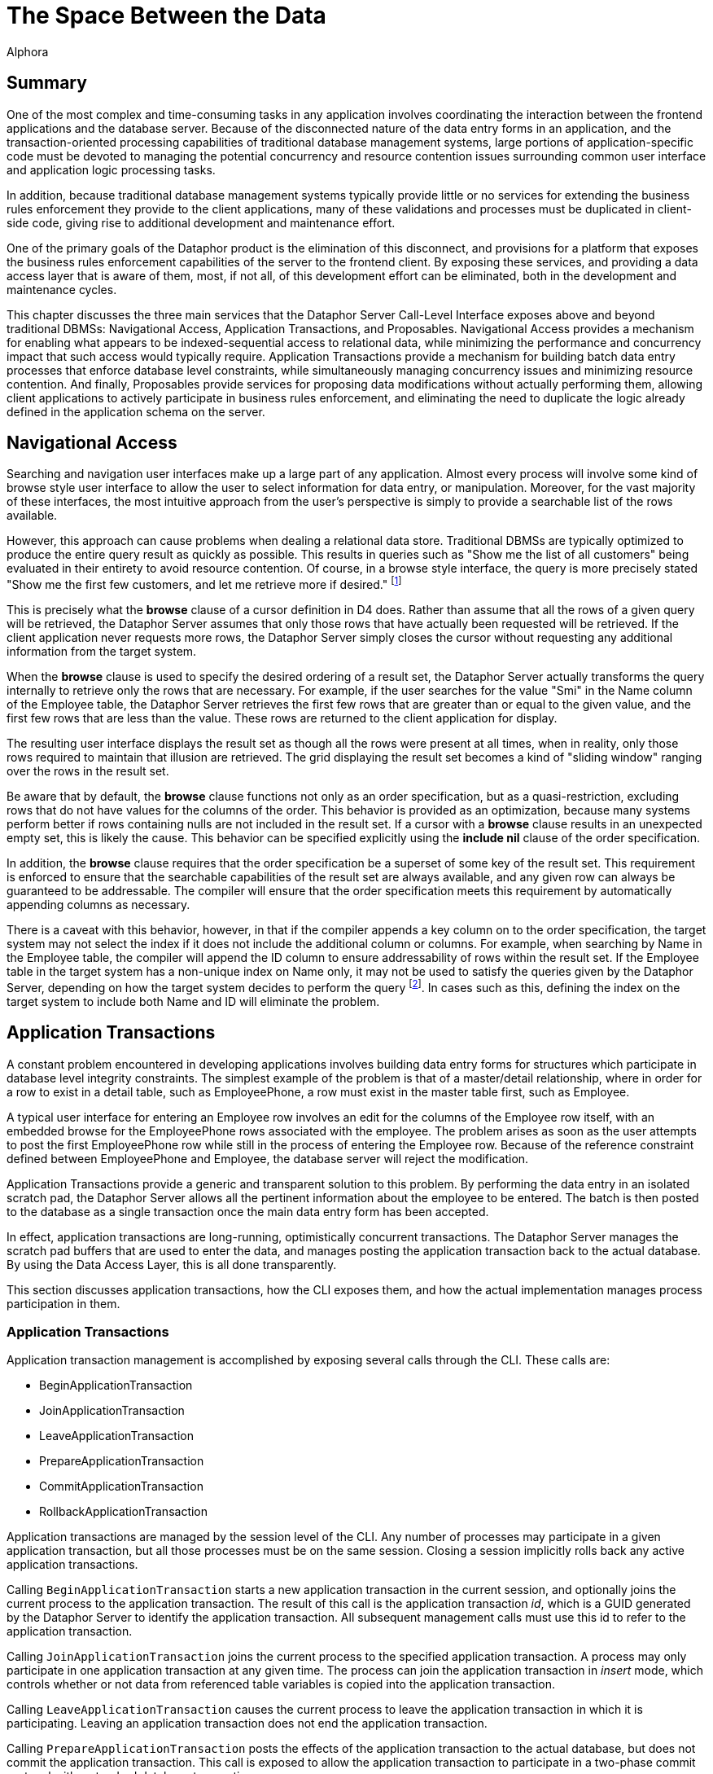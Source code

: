 = The Space Between the Data
:author: Alphora
:doctype: book
:data-uri:
:lang: en
:encoding: iso-8859-1

[[DDGTheSpaceBetweentheData]]
== Summary

One of the most complex and time-consuming tasks in any application
involves coordinating the interaction between the frontend applications
and the database server. Because of the disconnected nature of the data
entry forms in an application, and the transaction-oriented processing
capabilities of traditional database management systems, large portions
of application-specific code must be devoted to managing the potential
concurrency and resource contention issues surrounding common
user interface and application logic processing tasks.

In addition, because traditional database management systems typically
provide little or no services for extending the business rules
enforcement they provide to the client applications, many of these
validations and processes must be duplicated in client-side code, giving
rise to additional development and maintenance effort.

One of the primary goals of the Dataphor product is the elimination of
this disconnect, and provisions for a platform that exposes the business
rules enforcement capabilities of the server to the frontend client. By
exposing these services, and providing a data access layer that is aware
of them, most, if not all, of this development effort can be eliminated,
both in the development and maintenance cycles.

This chapter discusses the three main services that the Dataphor Server
Call-Level Interface exposes above and beyond traditional DBMSs:
Navigational Access, Application Transactions, and Proposables.
Navigational Access provides a mechanism for enabling what appears to be
indexed-sequential access to relational data, while minimizing the
performance and concurrency impact that such access would typically
require. Application Transactions provide a mechanism for building batch
data entry processes that enforce database level constraints, while
simultaneously managing concurrency issues and minimizing resource
contention. And finally, Proposables provide services for proposing data
modifications without actually performing them, allowing client
applications to actively participate in business rules enforcement, and
eliminating the need to duplicate the logic already defined in the
application schema on the server.

[[DDGTheSpaceBetweentheData-NavigationalAccess]]
== Navigational Access

Searching and navigation user interfaces make up a large part of any
application. Almost every process will involve some kind of browse style
user interface to allow the user to select information for data entry,
or manipulation. Moreover, for the vast majority of these interfaces,
the most intuitive approach from the user's perspective is simply to
provide a searchable list of the rows available.

However, this approach can cause problems when dealing a relational data
store. Traditional DBMSs are typically optimized to produce the entire
query result as quickly as possible. This results in queries such as
"Show me the list of all customers" being evaluated in their entirety to
avoid resource contention. Of course, in a browse style interface, the
query is more precisely stated "Show me the first few customers, and let
me retrieve more if desired." footnote:[Resource contention in this
scenario is eliminated by requesting the cursor in _browse_ isolation,
meaning that the cursor will not take locks on data that it reads.
Because the data is only being read, there is no danger of
inconsistency.]

This is precisely what the *browse* clause of a cursor definition in D4
does. Rather than assume that all the rows of a given query will be
retrieved, the Dataphor Server assumes that only those rows that have
actually been requested will be retrieved. If the client application
never requests more rows, the Dataphor Server simply closes the cursor
without requesting any additional information from the target system.

When the *browse* clause is used to specify the desired ordering of a
result set, the Dataphor Server actually transforms the query internally
to retrieve only the rows that are necessary. For example, if the user
searches for the value "Smi" in the Name column of the Employee table,
the Dataphor Server retrieves the first few rows that are greater than
or equal to the given value, and the first few rows that are less than
the value. These rows are returned to the client application for
display.

The resulting user interface displays the result set as though all the
rows were present at all times, when in reality, only those rows
required to maintain that illusion are retrieved. The grid displaying
the result set becomes a kind of "sliding window" ranging over the rows
in the result set.

Be aware that by default, the *browse* clause functions not only as an
order specification, but as a quasi-restriction, excluding rows that do
not have values for the columns of the order. This behavior is provided
as an optimization, because many systems perform better if rows
containing nulls are not included in the result set. If a cursor with a
*browse* clause results in an unexpected empty set, this is likely the
cause. This behavior can be specified explicitly using the *include nil*
clause of the order specification.

In addition, the *browse* clause requires that the order specification
be a superset of some key of the result set. This requirement is
enforced to ensure that the searchable capabilities of the result set
are always available, and any given row can always be guaranteed to be
addressable. The compiler will ensure that the order specification meets
this requirement by automatically appending columns as necessary.

There is a caveat with this behavior, however, in that if the compiler
appends a key column on to the order specification, the target system
may not select the index if it does not include the additional column or
columns. For example, when searching by Name in the Employee table, the
compiler will append the ID column to ensure addressability of rows
within the result set. If the Employee table in the target system has a
non-unique index on Name only, it may not be used to satisfy the queries
given by the Dataphor Server, depending on how the target system decides
to perform the query footnote:[This usually only happens when the table
in question has an extremely large number of rows (over 1,000,000), and
the target system decides that, based on the distribution of values
within the index pages, a table scan would be more efficient than a
ranged index scan.]. In cases such as this, defining the index on the
target system to include both Name and ID will eliminate the problem.

[[DDGTheSpaceBetweentheData-ApplicationTransactions]]
== Application Transactions

A constant problem encountered in developing applications involves
building data entry forms for structures which participate in database
level integrity constraints. The simplest example of the problem is that
of a master/detail relationship, where in order for a row to exist in a
detail table, such as EmployeePhone, a row must exist in the master
table first, such as Employee.

A typical user interface for entering an Employee row involves an edit
for the columns of the Employee row itself, with an embedded browse for
the EmployeePhone rows associated with the employee. The problem arises
as soon as the user attempts to post the first EmployeePhone row while
still in the process of entering the Employee row. Because of the
reference constraint defined between EmployeePhone and Employee, the
database server will reject the modification.

Application Transactions provide a generic and transparent solution to
this problem. By performing the data entry in an isolated scratch pad,
the Dataphor Server allows all the pertinent information about the
employee to be entered. The batch is then posted to the database as a
single transaction once the main data entry form has been accepted.

In effect, application transactions are long-running, optimistically
concurrent transactions. The Dataphor Server manages the scratch pad
buffers that are used to enter the data, and manages posting the
application transaction back to the actual database. By using the Data
Access Layer, this is all done transparently.

This section discusses application transactions, how the CLI exposes
them, and how the actual implementation manages process participation in
them.

[[DDGTheSpaceBetweentheData-ApplicationTransactions-Management]]
=== Application Transactions

Application transaction management is accomplished by exposing several
calls through the CLI. These calls are:

* BeginApplicationTransaction
* JoinApplicationTransaction
* LeaveApplicationTransaction
* PrepareApplicationTransaction
* CommitApplicationTransaction
* RollbackApplicationTransaction

Application transactions are managed by the session level of the CLI.
Any number of processes may participate in a given application
transaction, but all those processes must be on the same session.
Closing a session implicitly rolls back any active application
transactions.

Calling `BeginApplicationTransaction` starts a new application transaction
in the current session, and optionally joins the current process to the
application transaction. The result of this call is the application
transaction __id__, which is a GUID generated by the Dataphor Server to
identify the application transaction. All subsequent management calls
must use this id to refer to the application transaction.

Calling `JoinApplicationTransaction` joins the current process to the
specified application transaction. A process may only participate in one
application transaction at any given time. The process can join the
application transaction in _insert_ mode, which controls whether or not
data from referenced table variables is copied into the application
transaction.

Calling `LeaveApplicationTransaction` causes the current process to leave
the application transaction in which it is participating. Leaving an
application transaction does not end the application transaction.

Calling `PrepareApplicationTransaction` posts the effects of the
application transaction to the actual database, but does not commit the
application transaction. This call is exposed to allow the application
transaction to participate in a two-phase commit protocol with a
standard database transaction.

Calling `CommitApplicationTransaction` prepares the application
transaction if necessary, and ends the application transaction, freeing
up the resources allocated to the application transaction.

Calling `RollbackApplicationTransaction` undoes the effects of the
application transaction on the global database if it has been prepared,
and ends the application transaction, freeing up the resources allocated
to the application transaction.

All these management functions are handled transparently by the Data
Access layer of the Dataphor platform. By setting the
`UseApplicationTransactions` property of the Source component, all data
modifications performed by the Source are protected within an
application transaction.

The default value for this property is true, and its value can also be
controlled using the `Frontend.UseApplicationTransactions` tag.

[[DDGTheSpaceBetweentheData-ApplicationTransactions-Translation]]
=== Translation

When a process is joined to an application transaction, all calls on
that process are _translated_ into the application transaction space.
This means that statements referencing table variables, and possibly
other schema objects, in the database are actually executed against the
scratch pad tables and objects created in the application transaction
space.

As table variables and other schema objects are encountered within
statements on the joined process, replicas of the referenced schema
objects are created in a temporary buffer space set aside for the
application transaction. If the application transaction was joined in
insert mode, no data is copied into these temporary buffers from the
actual database. Otherwise, the data from the database that is
referenced by the statement being translated is copied into the
application transaction as well.

All subsequent references to objects that have been translated are
executed against the scratch pad replicas, rather than the actual
database. As data modifications are performed against these tables, they
are logged by the application transaction. When the application
transaction is posted, this log is replayed against the actual tables in
the database. Optimistic concurrency checks are performed during this
replay to guarantee that updates from other users are not lost.

The result is a transparent batch update process that allows database
level constraints to be temporarily violated during the data entry
process, without requiring long-running pessimistic transactions.

There are three types of schema objects that will be translated into an
application transaction space as they are encountered: table variables,
operators, and event handlers.

[[DDGTableVariables]]
==== Tables and Views

Whenever table variables are referenced within application transactions,
the table variable is translated into the application transaction
context. This translation occurs transparently, and the resulting copy
is an exact replica of the source table variable, except that no
database-level constraints are created on the copy, and only event
handlers that should be translated are attached.

If the process joined the application transaction in insert mode, no
data is copied into the application transaction replica. Otherwise, any
data that is visible within the expression referencing the table
variable is copied into the application transaction.

In addition, if the table variable is encountered within the right side
of a *left lookup* operator, or some other scenario in which the update
semantics will not cause a propagation to the table variable in
question, then the table variable will not be translated into the
application transaction space. This avoids unnecessarily creating
application transaction copies of table variables and data that could
not be updated by the process.

One important exception to this is called a __detail lookup__, and
occurs whenever a reference to another table involves some portion of
the key of the source table variable. By default, a *left lookup*
operator is considered a detail lookup if the columns over which the
join is performed form a proper superset of any non-empty key of the
left input to the operator. This behavior can be changed using the
`IsDetailLookup` modifier.

The translation of a table variable into an application transaction
context can be prevented by setting the `DAE.ShouldTranslate` tag to
false. Note that session-specific table variables may be translated as
well as global table variables.

[[DDGOperators]]
==== Operators

Whenever operators are encountered within an application transaction,
the operator is translated into the application transaction context.
This translation occurs transparently, and the resulting copy is an
exact replica of the source operator. Table variables and operators
encountered within the translated operator are also translated into the
application transaction context, recursively.

By default, operators that are encountered are translated if they are
not host-implemented, and they update table variables in the database.
To change this behavior, use the DAE.ShouldTranslate tag. Note that
session-specific operators may be translated as well as global
operators.

The translation of an operator into an application transaction context
can be prevented by setting the DAE.ShouldTranslate tag to false.

[[DDGEventHandlers]]
==== Event Handlers

Event handlers are translated into an application transaction context as
a result of being attached to table variables that are being translated.
If an event handler is to be translated, the operator being attached may
or may not be translated into the application transaction context as
well, depending on the characteristics of the operator.

If a given event handler is invoked within an application transaction,
it will not be invoked during playback of the application transaction.
For example, if an audit event handler is attached to the Customer
table, and an application transaction involving that table causes the
event handler to be invoked, the event handler will not be invoked when
the application transaction is committed and the actual Customer table
is updated.

By default, all event handlers except _after_ table event handlers are
translated into the application transaction context. To change this
behavior, use the DAE.ShouldTranslate tag. If an event handler is
translated, but the operator to be invoked is not, the invocation will
essentially occur outside the application transaction footnote:[Unless
the operator performs some dynamic execution that subsequently re-enters
the application transaction at run-time.].

It is important to note in connection with event handlers that recording
and playback of the application transaction is occurring at the base
table variable level. This means that even though a particular insert
may have occurred against a derived table variable within the
application transaction, only the effects on the base table variables
involved in the derived table variable definition are being recorded. As
a result, any event handlers that are attached to derived table
variables that were affected during the application transaction will not
be invoked during the commit phase.

[[DDGTheSpaceBetweentheData-ApplicationTransactions-Enlistment]]
=== Enlistment

Enlistment is a Data Access Layer function that involves determining if
and when a given Source should participate in an application
transaction. This determination follows the master/detail relationships
between sources. When a Source begins an application transaction as a
result of entering insert or edit state, it is considered an
__application transaction server__. Detail Sources of a Source acting as
an application transaction server are considered _application
transaction clients_ if they enlist in the application transaction
managed by the server.

For a given Source, the application transaction server is determined by
following the master/detail relationships to their root Source. By
default, a detail Source will enlist only if the intersection of the
columns of the master/detail relationship with some key of the master
Source is non-empty. In other words, if the detail relationship involves
some key of the master Source. This behavior can be changed using the
ShouldEnlist property of the detail Source.

[[DDGTheSpaceBetweentheData-ApplicationTransactions-Committing]]
=== Committing

Committing an application transaction involves playing back all the
recorded operations that occurred from any process involved in the
application transaction, in the order in which they occurred. When an
application transaction is committed from the Frontend by a Source
component acting as an application transaction server, this process is
done using a two-phase commit to coordinate the commit of the
application transaction with the commit of the transaction posting the
contents of the Source.

The prepare phase of the commit is where the play back of the
application transaction actually occurs. Each operation is performed
against the global database exactly as it was against the application
transaction context, with the exception that any event handlers that
were invoked within the application transaction context are not invoked
during play back.

Because the play back is occurring within a database transaction, any
database level constraints present on the actual database table
variables will be checked only when the database transaction commits. If
any validation checks fail here, the play back transaction is rolled
back, and the application transaction is left open. The user can then
take any necessary steps to correct the problem, and try the commit
again.

Because other users may have modified the data in the global database
during the application transaction, the play back is done using
optimistic concurrency checks. When an update from the application
transaction is played back into the global database, the original data
from the updated row is compared with the current values of the row in
the global database. If any values are different, an error is raised
indicated that an optimistic concurrency check has failed.

[[DDGTheSpaceBetweentheData-Proposables]]
== Proposables

Proposables provide client applications with the ability to actively
participate in the business-rules enforcement of the Dataphor Server,
without the need for any client-specific logic. This capability
completely eliminates the need to duplicate validation logic in the
client application.

The Dataphor Server allows complex business-rules to be expressed and
enforced declaratively, and the proposables interfaces allow this
enforcement to be distributed to client applications without developer
intervention. Once a business-rule is declared in the application
schema, the client applications work in conjunction with the Dataphor
Server to ensure that it is enforced.

There are three different proposable interfaces: Validate, Default,
Change. All of the interfaces are performed as row-level calls, with an
optional column name specifying a single column within the row that has
been affected.

The result of each call is a boolean value indicating whether or not the
values of any column within ARow have been changed. This return value is
used by the Dataphor Server as an optimization to avoid recopying the
row values if no changes have been made.

The proposable calls propagate through table expressions in the same way
that modification statements do, with each operator managing how the
propagation should occur. For a detailed description of how this
propagation occurs, refer to the view updatability discussion in the
Derived Table Variables section of the
<<RepresentingData.adoc#DDGRepresentingDataWithTablesandViews, Representing Data With Tables and Views>>
chapter of the Logical Application Design part of this guide.

Note that even though the logic for proposables is defined in the
application schema and housed in the Dataphor Server, the proposable
call may actually occur completely client-side. This is accomplished
transparently by taking advantage of the compiler determined _remotable_
characteristic. Remotable operators and expressions are evaluable in
isolation, meaning that they make no reference to table variables in the
global database. Because of this, all the logic can be downloaded to the
client as part of the structural description of the result set, allowing
the proposable calls to be executed without the need for a network
round-trip.

[[DDGTheSpaceBetweentheData-Proposables-Validate]]
=== Validate

The Validate proposable allows proposed changes to a given row to be
validated. If the values of the proposed row violate any business-rule
defined by the application schema, the same error message that would be
displayed by actually attempting the modification is returned.

The syntax of the Validate CLI call is:

....
bool Validate(Row AOldRow, Row ANewRow, string AColumnName);
....

The Validate proposable call evaluates all column and data type level
constraints and all validate event handlers. It does not evaluate row
level constraints, transition constraints, or database level
constraints. The evaluations take place in the following order:

Table level validate event handlers are evaluated.

Column level validate event handlers are evaluated.

Column level constraints are evaluated.

Scalar type level validate event handlers are evaluated.

Scalar type level constraints are evaluated.

Any violation encountered immediately stops processing of the Validate
proposable call and raises an error. The error message is constructed
based on the constraint that has been violated, using the DAE.Message
and DAE.SimpleMessage tags when specified.

The result of the Validate call will be true if any event handler
modified the actual values of any columns in the row. Note that this
result indicates that the value of some column has changed, not
necessarily the column specified by AColumnName.

[[DDGTheSpaceBetweentheData-Proposables-Default]]
=== Default

The Default proposable allows the default values for a given row to be
requested. After the call, the resulting row is populated with the
default values for each column, or for the specific column given by
AColumnName.

The syntax of the Default CLI call is:

....
bool Default(Row ARow, string AColumnName);
....

The Default proposable call evaluates all column and data type level
defaults and all default event handlers. The evaluations take place in
the following order:

Table level default event handlers are evaluated.

Column level default event handlers are evaluated.

Column level defaults are evaluated.

Scalar type level default event handlers are evaluated.

Scalar type level defaults are evaluated.

Once a default value has been determined for a particular column,
processing stops for that column.

The result of the Default call will be true if the value of any column
within the row has been changed. As with the Validate call, this result
indicates that the value of some column has changed, not necessarily the
column specified by AColumnName.

[[DDGTheSpaceBetweentheData-Proposables-Change]]
=== Change

The Change proposable is somewhat different in kind from the Validate
and Default proposables in that the Change will only be called through
the CLI. The Default proposable is used to determine the default values
for newly inserted rows, and the Validate proposable is used to validate
constraints for inserted and updated rows.

Because of this difference, the Change proposable is uniquely suited for
handling change logic that should occur during data entry. For example,
if the value of the ZipCode column is set, the City and State_ID columns
could be set based on the ZipCode table using the Change proposable.

The Change proposable is also responsible for looking up the values of
the columns of the right side of a join operator when the values of the
left join key columns are changed.

The syntax of the Change CLI call is:

....
bool Change(Row AOldRow, Row ANewRow, string AColumnName);
....

The Change proposable call evaluates all change event handlers. The
evaluations take place in the following order:

Table level change event handlers are evaluated.

Column level change event handlers are evaluated.

Scalar type level change event handlers are evaluated.

Only an error will stop the processing of a Change proposable call. Once
an event handler has indicated that a change has occurred, the result of
the overall call will be true, regardless of the results of processing
subsequent event handlers.

As with the other proposable calls, a result of true indicates that the
value of some column has changed, not necessarily the column specified
by AColumnName.
